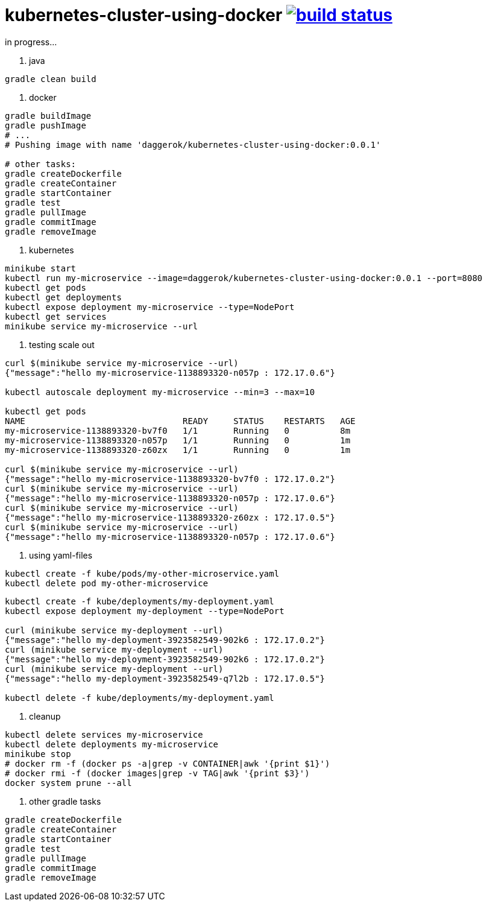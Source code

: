 = kubernetes-cluster-using-docker image:https://travis-ci.org/daggerok/kubernetes-cluster-using-docker.svg?branch=master["build status", link="https://travis-ci.org/daggerok/kubernetes-cluster-using-docker"]

in progress...

1. java

[source,bash]
----
gradle clean build
----

2. docker

[source,bash]
----
gradle buildImage
gradle pushImage
# ...
# Pushing image with name 'daggerok/kubernetes-cluster-using-docker:0.0.1'

# other tasks:
gradle createDockerfile
gradle createContainer
gradle startContainer
gradle test
gradle pullImage
gradle commitImage
gradle removeImage
----

3. kubernetes

[source,bash]
----
minikube start
kubectl run my-microservice --image=daggerok/kubernetes-cluster-using-docker:0.0.1 --port=8080
kubectl get pods
kubectl get deployments
kubectl expose deployment my-microservice --type=NodePort
kubectl get services
minikube service my-microservice --url
----

4. testing scale out

[source,bash]
----
curl $(minikube service my-microservice --url)
{"message":"hello my-microservice-1138893320-n057p : 172.17.0.6"}

kubectl autoscale deployment my-microservice --min=3 --max=10

kubectl get pods
NAME                               READY     STATUS    RESTARTS   AGE
my-microservice-1138893320-bv7f0   1/1       Running   0          8m
my-microservice-1138893320-n057p   1/1       Running   0          1m
my-microservice-1138893320-z60zx   1/1       Running   0          1m

curl $(minikube service my-microservice --url)
{"message":"hello my-microservice-1138893320-bv7f0 : 172.17.0.2"}
curl $(minikube service my-microservice --url)
{"message":"hello my-microservice-1138893320-n057p : 172.17.0.6"}
curl $(minikube service my-microservice --url)
{"message":"hello my-microservice-1138893320-z60zx : 172.17.0.5"}
curl $(minikube service my-microservice --url)
{"message":"hello my-microservice-1138893320-n057p : 172.17.0.6"}
----

5. using yaml-files

[source,bash]
----
kubectl create -f kube/pods/my-other-microservice.yaml
kubectl delete pod my-other-microservice
----

[source,bash]
----
kubectl create -f kube/deployments/my-deployment.yaml
kubectl expose deployment my-deployment --type=NodePort

curl (minikube service my-deployment --url)
{"message":"hello my-deployment-3923582549-902k6 : 172.17.0.2"}
curl (minikube service my-deployment --url)
{"message":"hello my-deployment-3923582549-902k6 : 172.17.0.2"}
curl (minikube service my-deployment --url)
{"message":"hello my-deployment-3923582549-q7l2b : 172.17.0.5"}

kubectl delete -f kube/deployments/my-deployment.yaml
----

6. cleanup

[source,bash]
----
kubectl delete services my-microservice
kubectl delete deployments my-microservice
minikube stop
# docker rm -f (docker ps -a|grep -v CONTAINER|awk '{print $1}')
# docker rmi -f (docker images|grep -v TAG|awk '{print $3}')
docker system prune --all
----

7. other gradle tasks

[source,bash]
----
gradle createDockerfile
gradle createContainer
gradle startContainer
gradle test
gradle pullImage
gradle commitImage
gradle removeImage
----
